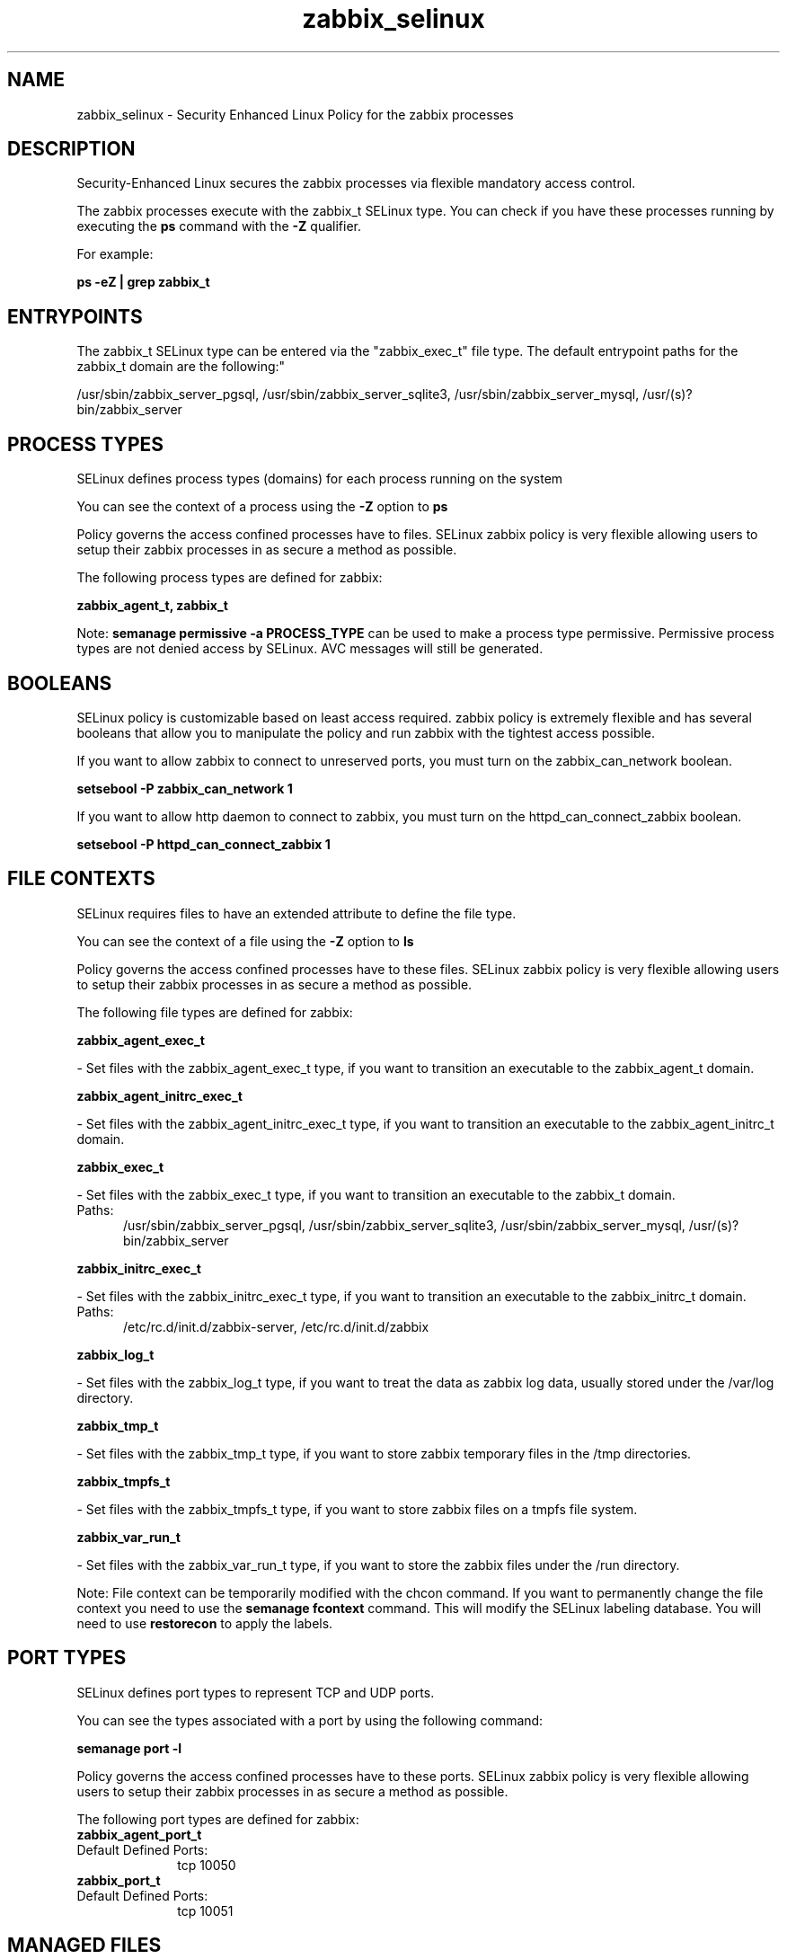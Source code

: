 .TH  "zabbix_selinux"  "8"  "zabbix" "dwalsh@redhat.com" "zabbix SELinux Policy documentation"
.SH "NAME"
zabbix_selinux \- Security Enhanced Linux Policy for the zabbix processes
.SH "DESCRIPTION"

Security-Enhanced Linux secures the zabbix processes via flexible mandatory access control.

The zabbix processes execute with the zabbix_t SELinux type. You can check if you have these processes running by executing the \fBps\fP command with the \fB\-Z\fP qualifier. 

For example:

.B ps -eZ | grep zabbix_t


.SH "ENTRYPOINTS"

The zabbix_t SELinux type can be entered via the "zabbix_exec_t" file type.  The default entrypoint paths for the zabbix_t domain are the following:"

/usr/sbin/zabbix_server_pgsql, /usr/sbin/zabbix_server_sqlite3, /usr/sbin/zabbix_server_mysql, /usr/(s)?bin/zabbix_server
.SH PROCESS TYPES
SELinux defines process types (domains) for each process running on the system
.PP
You can see the context of a process using the \fB\-Z\fP option to \fBps\bP
.PP
Policy governs the access confined processes have to files. 
SELinux zabbix policy is very flexible allowing users to setup their zabbix processes in as secure a method as possible.
.PP 
The following process types are defined for zabbix:

.EX
.B zabbix_agent_t, zabbix_t 
.EE
.PP
Note: 
.B semanage permissive -a PROCESS_TYPE 
can be used to make a process type permissive. Permissive process types are not denied access by SELinux. AVC messages will still be generated.

.SH BOOLEANS
SELinux policy is customizable based on least access required.  zabbix policy is extremely flexible and has several booleans that allow you to manipulate the policy and run zabbix with the tightest access possible.


.PP
If you want to allow zabbix to connect to unreserved ports, you must turn on the zabbix_can_network boolean.

.EX
.B setsebool -P zabbix_can_network 1
.EE

.PP
If you want to allow http daemon to connect to zabbix, you must turn on the httpd_can_connect_zabbix boolean.

.EX
.B setsebool -P httpd_can_connect_zabbix 1
.EE

.SH FILE CONTEXTS
SELinux requires files to have an extended attribute to define the file type. 
.PP
You can see the context of a file using the \fB\-Z\fP option to \fBls\bP
.PP
Policy governs the access confined processes have to these files. 
SELinux zabbix policy is very flexible allowing users to setup their zabbix processes in as secure a method as possible.
.PP 
The following file types are defined for zabbix:


.EX
.PP
.B zabbix_agent_exec_t 
.EE

- Set files with the zabbix_agent_exec_t type, if you want to transition an executable to the zabbix_agent_t domain.


.EX
.PP
.B zabbix_agent_initrc_exec_t 
.EE

- Set files with the zabbix_agent_initrc_exec_t type, if you want to transition an executable to the zabbix_agent_initrc_t domain.


.EX
.PP
.B zabbix_exec_t 
.EE

- Set files with the zabbix_exec_t type, if you want to transition an executable to the zabbix_t domain.

.br
.TP 5
Paths: 
/usr/sbin/zabbix_server_pgsql, /usr/sbin/zabbix_server_sqlite3, /usr/sbin/zabbix_server_mysql, /usr/(s)?bin/zabbix_server

.EX
.PP
.B zabbix_initrc_exec_t 
.EE

- Set files with the zabbix_initrc_exec_t type, if you want to transition an executable to the zabbix_initrc_t domain.

.br
.TP 5
Paths: 
/etc/rc\.d/init\.d/zabbix-server, /etc/rc\.d/init\.d/zabbix

.EX
.PP
.B zabbix_log_t 
.EE

- Set files with the zabbix_log_t type, if you want to treat the data as zabbix log data, usually stored under the /var/log directory.


.EX
.PP
.B zabbix_tmp_t 
.EE

- Set files with the zabbix_tmp_t type, if you want to store zabbix temporary files in the /tmp directories.


.EX
.PP
.B zabbix_tmpfs_t 
.EE

- Set files with the zabbix_tmpfs_t type, if you want to store zabbix files on a tmpfs file system.


.EX
.PP
.B zabbix_var_run_t 
.EE

- Set files with the zabbix_var_run_t type, if you want to store the zabbix files under the /run directory.


.PP
Note: File context can be temporarily modified with the chcon command.  If you want to permanently change the file context you need to use the 
.B semanage fcontext 
command.  This will modify the SELinux labeling database.  You will need to use
.B restorecon
to apply the labels.

.SH PORT TYPES
SELinux defines port types to represent TCP and UDP ports. 
.PP
You can see the types associated with a port by using the following command: 

.B semanage port -l

.PP
Policy governs the access confined processes have to these ports. 
SELinux zabbix policy is very flexible allowing users to setup their zabbix processes in as secure a method as possible.
.PP 
The following port types are defined for zabbix:

.EX
.TP 5
.B zabbix_agent_port_t 
.TP 10
.EE


Default Defined Ports:
tcp 10050
.EE

.EX
.TP 5
.B zabbix_port_t 
.TP 10
.EE


Default Defined Ports:
tcp 10051
.EE
.SH "MANAGED FILES"

The SELinux process type zabbix_t can manage files labeled with the following file types.  The paths listed are the default paths for these file types.  Note the processes UID still need to have DAC permissions.

.br
.B zabbix_log_t

	/var/log/zabbix(/.*)?
.br

.br
.B zabbix_tmp_t


.br
.B zabbix_tmpfs_t


.br
.B zabbix_var_run_t

	/var/run/zabbix(/.*)?
.br

.SH NSSWITCH DOMAIN

.PP
If you want to allow users to resolve user passwd entries directly from ldap rather then using a sssd serve for the zabbix_t, you must turn on the authlogin_nsswitch_use_ldap boolean.

.EX
.B setsebool -P authlogin_nsswitch_use_ldap 1
.EE

.PP
If you want to allow confined applications to run with kerberos for the zabbix_t, you must turn on the kerberos_enabled boolean.

.EX
.B setsebool -P kerberos_enabled 1
.EE

.SH "COMMANDS"
.B semanage fcontext
can also be used to manipulate default file context mappings.
.PP
.B semanage permissive
can also be used to manipulate whether or not a process type is permissive.
.PP
.B semanage module
can also be used to enable/disable/install/remove policy modules.

.B semanage port
can also be used to manipulate the port definitions

.B semanage boolean
can also be used to manipulate the booleans

.PP
.B system-config-selinux 
is a GUI tool available to customize SELinux policy settings.

.SH AUTHOR	
This manual page was auto-generated by genman.py.

.SH "SEE ALSO"
selinux(8), zabbix(8), semanage(8), restorecon(8), chcon(1)
, setsebool(8), zabbix_agent_selinux(8)